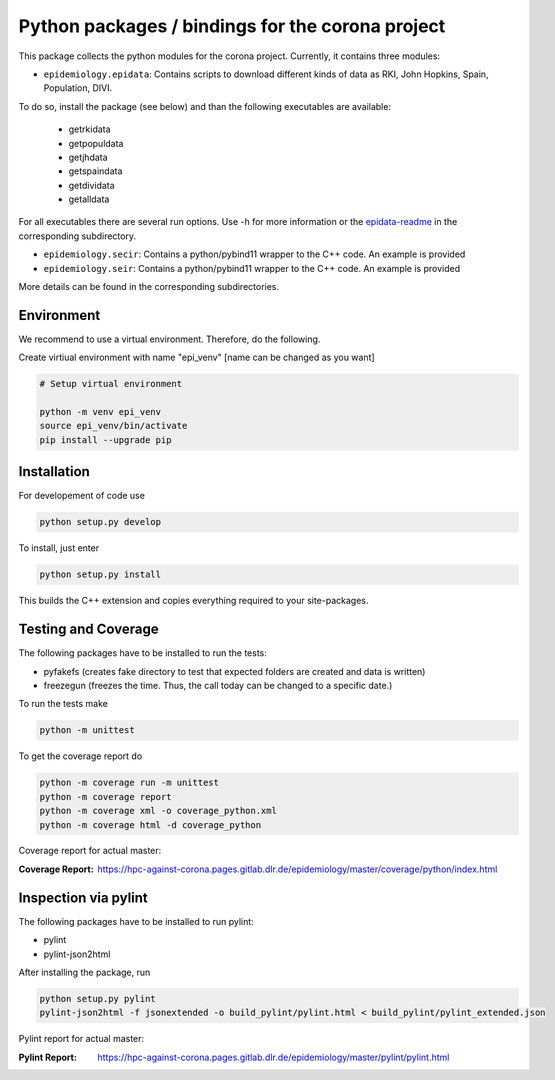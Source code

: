 Python packages / bindings for the corona project
=================================================

This package collects the python modules for the corona project. Currently, it contains three modules:

* ``epidemiology.epidata``: Contains scripts to download different kinds of data as RKI, John Hopkins, Spain, Population, DIVI.

To do so, install the package (see below) and than the following executables are available:
     
      * getrkidata
      * getpopuldata
      * getjhdata
      * getspaindata
      * getdividata
      * getalldata

For all executables there are several run options.
Use -h for more information or the `epidata-readme <epidemiology/epidata/README.rst>`_ in the corresponding subdirectory.

* ``epidemiology.secir``: Contains a python/pybind11 wrapper to the C++ code. An example is provided

* ``epidemiology.seir``: Contains a python/pybind11 wrapper to the C++ code. An example is provided

More details can be found in the corresponding subdirectories.

Environment
-----------

We recommend to use a virtual environment.
Therefore, do the following.

Create virtiual environment with name "epi_venv" [name can be changed as you want]

.. code:: sh

   # Setup virtual environment

   python -m venv epi_venv
   source epi_venv/bin/activate
   pip install --upgrade pip


Installation
------------

For developement of code use

.. code:: sh

    python setup.py develop


To install, just enter

.. code:: sh

    python setup.py install

This builds the C++ extension and copies everything required to your site-packages.


Testing and Coverage
--------------------

The following packages have to be installed to run the tests:

- pyfakefs (creates fake directory to test that expected folders are created and data is written)
- freezegun (freezes the time. Thus, the call today can be changed to a specific date.)

To run the tests make 

.. code:: sh

    python -m unittest

To get the coverage report do

.. code:: sh

    python -m coverage run -m unittest
    python -m coverage report
    python -m coverage xml -o coverage_python.xml
    python -m coverage html -d coverage_python

Coverage report for actual master:

:Coverage Report: https://hpc-against-corona.pages.gitlab.dlr.de/epidemiology/master/coverage/python/index.html


Inspection via pylint
---------------------
The following packages have to be installed to run pylint:

* pylint
* pylint-json2html

After installing the package, run

.. code:: sh

    python setup.py pylint
    pylint-json2html -f jsonextended -o build_pylint/pylint.html < build_pylint/pylint_extended.json

Pylint report for actual master:

:Pylint Report: https://hpc-against-corona.pages.gitlab.dlr.de/epidemiology/master/pylint/pylint.html
